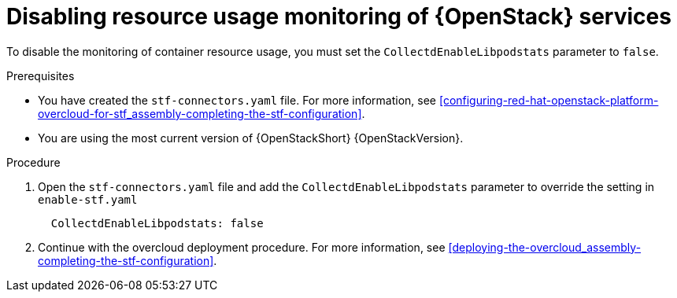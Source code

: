 [id="disabling-resource-usage-monitoring-of-openstack-services_{context}"]
= Disabling resource usage monitoring of {OpenStack} services

To disable the monitoring of container resource usage, you must set the `CollectdEnableLibpodstats` parameter to `false`.

.Prerequisites

* You have created the `stf-connectors.yaml` file. For more information, see xref:configuring-red-hat-openstack-platform-overcloud-for-stf_assembly-completing-the-stf-configuration[].
* You are using the most current version of {OpenStackShort} {OpenStackVersion}.

.Procedure

. Open the `stf-connectors.yaml` file and add the `CollectdEnableLibpodstats` parameter to override the setting in `enable-stf.yaml`
+
[source,yaml]
----
  CollectdEnableLibpodstats: false
----

. Continue with the overcloud deployment procedure. For more information, see xref:deploying-the-overcloud_assembly-completing-the-stf-configuration[].

